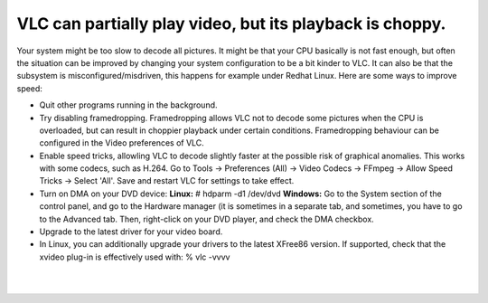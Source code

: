 VLC can partially play video, but its playback is choppy.
---------------------------------------------------------

Your system might be too slow to decode all pictures. It might be that your CPU basically is not fast enough, but often the situation can be improved by changing your system configuration to be a bit kinder to VLC. It can also be that the subsystem is misconfigured/misdriven, this happens for example under Redhat Linux. Here are some ways to improve speed:

-  Quit other programs running in the background.
-  Try disabling framedropping. Framedropping allows VLC not to decode some pictures when the CPU is overloaded, but can result in choppier playback under certain conditions. Framedropping behaviour can be configured in the Video preferences of VLC.
-  Enable speed tricks, allowling VLC to decode slightly faster at the possible risk of graphical anomalies. This works with some codecs, such as H.264. Go to Tools → Preferences (All) → Video Codecs → FFmpeg → Allow Speed Tricks → Select 'All'. Save and restart VLC for settings to take effect.
-  Turn on DMA on your DVD device:
   **Linux:** # hdparm -d1 /dev/dvd
   **Windows:** Go to the System section of the control panel, and go to the Hardware manager (it is sometimes in a separate tab, and sometimes, you have to go to the Advanced tab. Then, right-click on your DVD player, and check the DMA checkbox.
-  Upgrade to the latest driver for your video board.
-  In Linux, you can additionally upgrade your drivers to the latest XFree86 version. If supported, check that the xvideo plug-in is effectively used with: % vlc -vvvv

| 
| 

